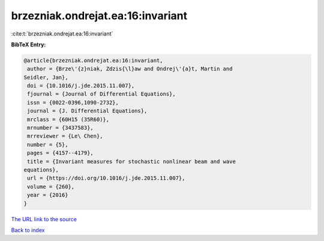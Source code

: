 brzezniak.ondrejat.ea:16:invariant
==================================

:cite:t:`brzezniak.ondrejat.ea:16:invariant`

**BibTeX Entry:**

.. code-block:: bibtex

   @article{brzezniak.ondrejat.ea:16:invariant,
    author = {Brze\'{z}niak, Zdzis{\l}aw and Ondrej\'{a}t, Martin and
   Seidler, Jan},
    doi = {10.1016/j.jde.2015.11.007},
    fjournal = {Journal of Differential Equations},
    issn = {0022-0396,1090-2732},
    journal = {J. Differential Equations},
    mrclass = {60H15 (35R60)},
    mrnumber = {3437583},
    mrreviewer = {Le\ Chen},
    number = {5},
    pages = {4157--4179},
    title = {Invariant measures for stochastic nonlinear beam and wave
   equations},
    url = {https://doi.org/10.1016/j.jde.2015.11.007},
    volume = {260},
    year = {2016}
   }

`The URL link to the source <ttps://doi.org/10.1016/j.jde.2015.11.007}>`__


`Back to index <../By-Cite-Keys.html>`__
